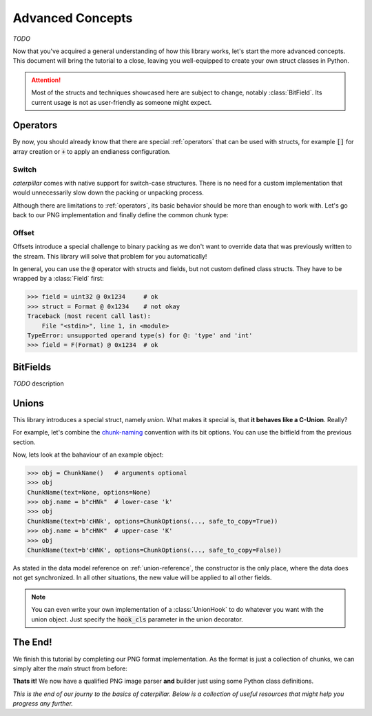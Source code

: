 .. _advanced-concepts:

*****************
Advanced Concepts
*****************

*TODO*

Now that you've acquired a general understanding of how this library works, let's
start the more advanced concepts. This document will bring the tutorial to a close,
leaving you well-equipped to create your own struct classes in Python.

.. attention::
    Most of the structs and techniques showcased here are subject to change, notably
    :class:`BitField`. Its current usage is not as user-friendly as someone might expect.


Operators
---------

By now, you should already know that there are special :ref:`operators` that can be used
with structs, for example :code:`[]` for array creation or :code:`+` to apply an endianess
configuration.

.. _switch-tutorial:

Switch
^^^^^^

*caterpillar* comes with native support for switch-case structures. There is no need for
a custom implementation that would unnecessarily slow down the packing or unpacking
process.

Although there are limitations to :ref:`operators`, its basic behavior should be
more than enough to work with. Let's go back to our PNG implementation and finally define
the common chunk type:

.. code-block:: python
    :caption: Implementation of the general `chunk layout <https://www.w3.org/TR/png/#5Chunk-layout>`_

    @struct(order=BigEndian)
    class PNGChunk:
        length: uint32          # length of the data field
        type: Bytes(4)
        data: F(this.type) >> { # just use right shift
            b"IHDR": IHDRChunk,
            b"PLTE": PLTEChunk, # the key must be comparable to this.type
            b"pHYs": PHYSChunk,
            b"iTXt": ITXTChunk,
            b"tIME": TIMEChunk,
            b"tEXt": TEXTChunk,
            b"iTXt": ITXTChunk,
            b"fDAT": FDATChunk,
            b"zTXt": ZTXTChunk,
            b"gAMA": GAMAChunk,
            # Special chunk: we don't need to parse any data
            b"IEND": Pass
            # As we don't define all chunks here for now, a default
            # option must be provided
            DEFAULT_OPTION: Memory(this.length)
        }


Offset
^^^^^^

Offsets introduce a special challenge to binary packing as we don't want to override data
that was previously written to the stream. This library will solve that problem for you
automatically!

In general, you can use the :code:`@` operator with structs and fields, but not custom defined class
structs. They have to be wrapped by a :class:`Field` first:

.. code-block:: python

    >>> field = uint32 @ 0x1234     # ok
    >>> struct = Format @ 0x1234    # not okay
    Traceback (most recent call last):
        File "<stdin>", line 1, in <module>
    TypeError: unsupported operand type(s) for @: 'type' and 'int'
    >>> field = F(Format) @ 0x1234  # ok


BitFields
---------

*TODO* description

.. code-block:: python
    :caption: Implementing the `chunk-naming <https://www.w3.org/TR/png/#5Chunk-naming-conventions>`_ convention

    @bitfield(options={S_DISCARD_UNNAMED})
    class ChunkOptions:
        _            : 2        # <-- first two bits are not used
        ancillary    : 1        # f0
        _1           : 0
        _2           : 2
        private      : 1        # <-- the 5-th bit (from right to left)
        _3           : 0
        _4           : 2
        reserved     : 1        # f2
        _5           : 0        # <-- padding until the end of this byte
        _6           : 2
        safe_to_copy : 1        # f3

    # byte     :     0        1       2        3
    # bit      : 76543210 76543210 76543210 76543210
    # ----------------------------------------------
    # breakdown: 00100000 00100000 00100000 00100000
    #            \/|\___/ \/|\___/ \/|\___/ \/|\___/
    #            u f0 a   u f1 a   u f2  a  u f3 a
    # Where u='unnamed', a='added' and 'f..'=corresponding fields


Unions
------

This library introduces a special struct, namely *union*. What makes it special is,
that **it behaves like a C-Union**. Really?

For example, let's combine the `chunk-naming <https://www.w3.org/TR/png/#5Chunk-naming-conventions>`_
convention with its bit options. You can use the bitfield from the previous section.

.. code-block:: python
    :caption: Combining the name with its naming convention

    @union
    class ChunkName:
        text: Bytes(4)
        options: ChunkOptions

Now, lets look at the bahaviour of an example object:

.. code-block:: python

    >>> obj = ChunkName()   # arguments optional
    >>> obj
    ChunkName(text=None, options=None)
    >>> obj.name = b"cHNk"  # lower-case 'k'
    >>> obj
    ChunkName(text=b'cHNk', options=ChunkOptions(..., safe_to_copy=True))
    >>> obj.name = b"cHNK"  # upper-case 'K'
    >>> obj
    ChunkName(text=b'cHNK', options=ChunkOptions(..., safe_to_copy=False))

As stated in the data model reference on :ref:`union-reference`, the constructor is the only
place, where the data does not get synchronized. In all other situations, the new value will
be applied to all other fields.

.. note::
    You can even write your own implementation of a :class:`UnionHook` to do whatever you
    want with the union object. Just specify the :code:`hook_cls` parameter in the union
    decorator.

The End!
--------

We finish this tutorial by completing our PNG format implementation. As the format is just
a collection of chunks, we can simply alter the *main* struct from before:

.. code-block:: python
    :caption: Final PNG implementation

    @struct
    class PNG:
        magic: b"\x89PNG\x0D\x0A\x1A\x0A"
        # We don't know the length, therefore we need greedy parsing
        chunks: PNGChunk[...]

**Thats it!** We now have a qualified PNG image parser **and** builder just using some
Python class definitions.

.. code-block:: python
    :caption: Sample usage of the PNG struct

    >>> image = unpack_file(PNG, "/path/to/image.png")
    >>> image
    PNG(magic=b'\x89PNG\r\n\x1a\n', chunks=[PNGChunk(length=13,type='IHDR', body=..., crc=258163462), ...])
    >>> pack_file(image, "/path/to/destination")


*This is the end of our journy to the basics of caterpillar. Below is a collection of useful
resources that might help you progress any further.*

.. seealso::
    * :ref:`reference-index`
    * :ref:`library-index` API Docs
    * `Github Source <https://github.com/MatrixEditor/caterpillar>`_
    * `Implemented Formats <https://github.com/MatrixEditor/caterpillar/tree/master/examples/formats>`_

